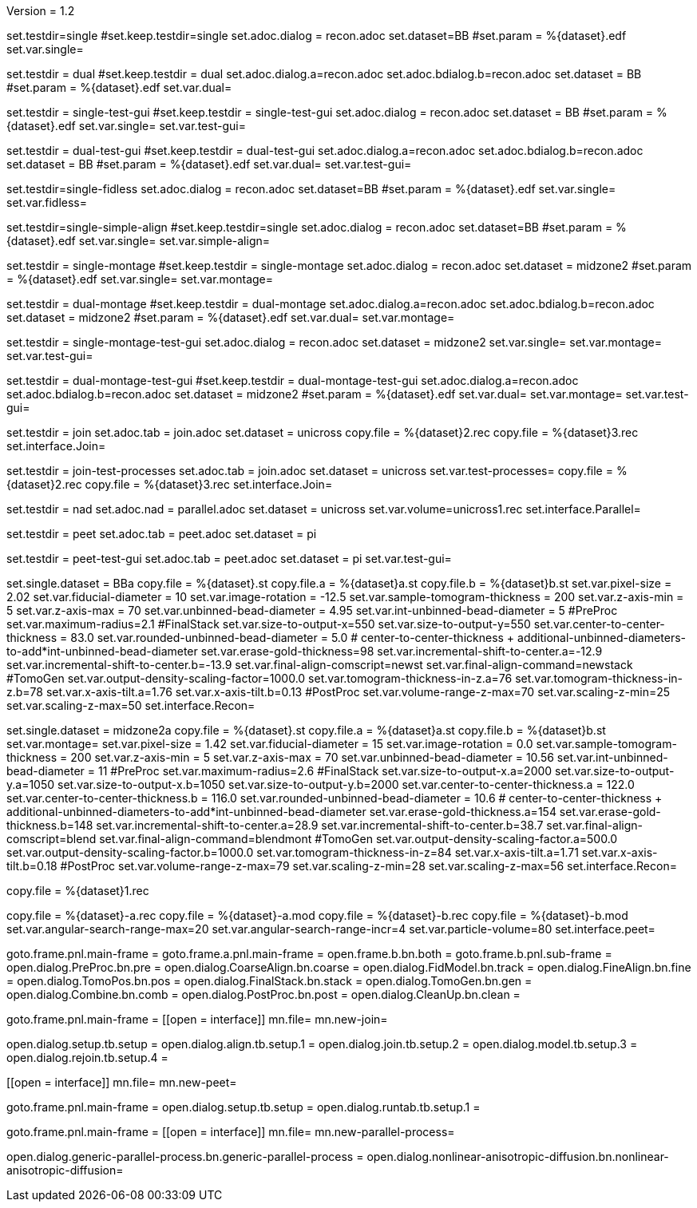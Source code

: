 Version = 1.2

[Test = single]
set.testdir=single
#set.keep.testdir=single
set.adoc.dialog = recon.adoc
set.dataset=BB
#set.param = %{dataset}.edf
set.var.single=

[Test = dual]
set.testdir = dual
#set.keep.testdir = dual
set.adoc.dialog.a=recon.adoc
set.adoc.bdialog.b=recon.adoc
set.dataset = BB
#set.param = %{dataset}.edf
set.var.dual=

[Test = single-test-gui]
set.testdir = single-test-gui
#set.keep.testdir = single-test-gui
set.adoc.dialog = recon.adoc
set.dataset = BB
#set.param = %{dataset}.edf
set.var.single=
set.var.test-gui=

[Test = dual-test-gui]
set.testdir = dual-test-gui
#set.keep.testdir = dual-test-gui
set.adoc.dialog.a=recon.adoc
set.adoc.bdialog.b=recon.adoc
set.dataset = BB
#set.param = %{dataset}.edf
set.var.dual=
set.var.test-gui=

[Test = single-fidless]
set.testdir=single-fidless
set.adoc.dialog = recon.adoc
set.dataset=BB
#set.param = %{dataset}.edf
set.var.single=
set.var.fidless=

[Test = single-simple-align]
set.testdir=single-simple-align
#set.keep.testdir=single
set.adoc.dialog = recon.adoc
set.dataset=BB
#set.param = %{dataset}.edf
set.var.single=
set.var.simple-align=


[Test = single-montage]
set.testdir = single-montage
#set.keep.testdir = single-montage
set.adoc.dialog = recon.adoc
set.dataset = midzone2
#set.param = %{dataset}.edf
set.var.single=
set.var.montage=

[Test = dual-montage]
set.testdir = dual-montage
#set.keep.testdir = dual-montage
set.adoc.dialog.a=recon.adoc
set.adoc.bdialog.b=recon.adoc
set.dataset = midzone2
#set.param = %{dataset}.edf
set.var.dual=
set.var.montage=

[Test = single-montage-test-gui]
set.testdir = single-montage-test-gui
set.adoc.dialog = recon.adoc
set.dataset = midzone2
set.var.single=
set.var.montage=
set.var.test-gui=

[Test = dual-montage-test-gui]
set.testdir = dual-montage-test-gui
#set.keep.testdir = dual-montage-test-gui
set.adoc.dialog.a=recon.adoc
set.adoc.bdialog.b=recon.adoc
set.dataset = midzone2
#set.param = %{dataset}.edf
set.var.dual=
set.var.montage=
set.var.test-gui=


[Test = join]
set.testdir = join
set.adoc.tab = join.adoc
set.dataset = unicross
copy.file = %{dataset}2.rec
copy.file = %{dataset}3.rec
set.interface.Join=

[Test = join-test-processes]
set.testdir = join-test-processes
set.adoc.tab = join.adoc
set.dataset = unicross
set.var.test-processes=
copy.file = %{dataset}2.rec
copy.file = %{dataset}3.rec
set.interface.Join=

[Test = nad]
set.testdir = nad
set.adoc.nad = parallel.adoc
set.dataset = unicross
set.var.volume=unicross1.rec
set.interface.Parallel=


[Test = peet]
set.testdir = peet
set.adoc.tab = peet.adoc
set.dataset = pi

[Test = peet-test-gui]
set.testdir = peet-test-gui
set.adoc.tab = peet.adoc
set.dataset = pi
set.var.test-gui=


[dataset = BB]
set.single.dataset = BBa
copy.file = %{dataset}.st
copy.file.a = %{dataset}a.st
copy.file.b = %{dataset}b.st
set.var.pixel-size = 2.02
set.var.fiducial-diameter = 10
set.var.image-rotation = -12.5
set.var.sample-tomogram-thickness = 200
set.var.z-axis-min = 5
set.var.z-axis-max = 70
set.var.unbinned-bead-diameter = 4.95
set.var.int-unbinned-bead-diameter = 5
#PreProc
set.var.maximum-radius=2.1
#FinalStack
set.var.size-to-output-x=550
set.var.size-to-output-y=550
set.var.center-to-center-thickness = 83.0
set.var.rounded-unbinned-bead-diameter = 5.0
# center-to-center-thickness + additional-unbinned-diameters-to-add*int-unbinned-bead-diameter
set.var.erase-gold-thickness=98
set.var.incremental-shift-to-center.a=-12.9
set.var.incremental-shift-to-center.b=-13.9
set.var.final-align-comscript=newst
set.var.final-align-command=newstack
#TomoGen
set.var.output-density-scaling-factor=1000.0
set.var.tomogram-thickness-in-z.a=76
set.var.tomogram-thickness-in-z.b=78
set.var.x-axis-tilt.a=1.76
set.var.x-axis-tilt.b=0.13
#PostProc
set.var.volume-range-z-max=70
set.var.scaling-z-min=25
set.var.scaling-z-max=50
set.interface.Recon=

[dataset = midzone2]
set.single.dataset = midzone2a
copy.file = %{dataset}.st
copy.file.a = %{dataset}a.st
copy.file.b = %{dataset}b.st
set.var.montage=
set.var.pixel-size = 1.42
set.var.fiducial-diameter = 15
set.var.image-rotation = 0.0
set.var.sample-tomogram-thickness = 200
set.var.z-axis-min = 5
set.var.z-axis-max = 70
set.var.unbinned-bead-diameter = 10.56
set.var.int-unbinned-bead-diameter = 11
#PreProc
set.var.maximum-radius=2.6
#FinalStack
set.var.size-to-output-x.a=2000
set.var.size-to-output-y.a=1050
set.var.size-to-output-x.b=1050
set.var.size-to-output-y.b=2000
set.var.center-to-center-thickness.a = 122.0
set.var.center-to-center-thickness.b = 116.0
set.var.rounded-unbinned-bead-diameter = 10.6
# center-to-center-thickness + additional-unbinned-diameters-to-add*int-unbinned-bead-diameter
set.var.erase-gold-thickness.a=154
set.var.erase-gold-thickness.b=148
set.var.incremental-shift-to-center.a=28.9
set.var.incremental-shift-to-center.b=38.7
set.var.final-align-comscript=blend
set.var.final-align-command=blendmont
#TomoGen
set.var.output-density-scaling-factor.a=500.0
set.var.output-density-scaling-factor.b=1000.0
set.var.tomogram-thickness-in-z=84
set.var.x-axis-tilt.a=1.71
set.var.x-axis-tilt.b=0.18
#PostProc
set.var.volume-range-z-max=79
set.var.scaling-z-min=28
set.var.scaling-z-max=56
set.interface.Recon=

[dataset = unicross]
copy.file = %{dataset}1.rec

[dataset = pi]
copy.file = %{dataset}-a.rec
copy.file = %{dataset}-a.mod
copy.file = %{dataset}-b.rec
copy.file = %{dataset}-b.mod
set.var.angular-search-range-max=20
set.var.angular-search-range-incr=4
set.var.particle-volume=80
set.interface.peet=


[interface = Recon]
goto.frame.pnl.main-frame =
goto.frame.a.pnl.main-frame =
open.frame.b.bn.both =
goto.frame.b.pnl.sub-frame =
open.dialog.PreProc.bn.pre = 
open.dialog.CoarseAlign.bn.coarse =
open.dialog.FidModel.bn.track =
open.dialog.FineAlign.bn.fine =
open.dialog.TomoPos.bn.pos =
open.dialog.FinalStack.bn.stack =
open.dialog.TomoGen.bn.gen =
open.dialog.Combine.bn.comb =
open.dialog.PostProc.bn.post =
open.dialog.CleanUp.bn.clean =

[interface = Join]
goto.frame.pnl.main-frame =
[[open = interface]]
mn.file=
mn.new-join=
[[]]
open.dialog.setup.tb.setup =
open.dialog.align.tb.setup.1 =
open.dialog.join.tb.setup.2 =
open.dialog.model.tb.setup.3 =
open.dialog.rejoin.tb.setup.4 =

[interface = PEET]
[[open = interface]]
mn.file=
mn.new-peet=
[[]]
goto.frame.pnl.main-frame =
open.dialog.setup.tb.setup =
open.dialog.runtab.tb.setup.1 =

[Interface = Parallel]
goto.frame.pnl.main-frame =
[[open = interface]]
mn.file=
mn.new-parallel-process=
[[]]
open.dialog.generic-parallel-process.bn.generic-parallel-process =
open.dialog.nonlinear-anisotropic-diffusion.bn.nonlinear-anisotropic-diffusion=
